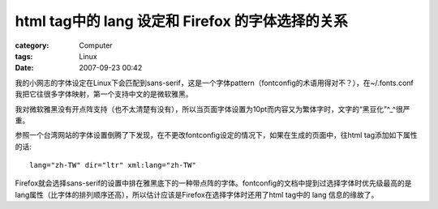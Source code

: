 ########################################################################
html tag中的 lang 设定和 Firefox 的字体选择的关系
########################################################################
:category: Computer
:tags: Linux
:date: 2007-09-23 00:42



我的小网志的字体设定在Linux下会匹配到sans-serif，这是一个字体pattern（fontconfig的术语用得对不？），在~/.fonts.conf 我把它往很多字体映射，第一个支持中文的是微软雅黑。

我对微软雅黑没有开点阵支持（也不太清楚有没有），所以当页面字体设置为10pt而内容又为繁体字时，文字的“黑豆化”^_^很严重。

参照一个台湾网站的字体设置倒腾了下发现，在不更改fontconfig设定的情况下，如果在生成的页面中，往html tag添加如下属性的话::

 lang="zh-TW" dir="ltr" xml:lang="zh-TW"

Firefox就会选择sans-serif的设置中排在雅黑底下的一种带点阵的字体。fontconfig的文档中提到过选择字体时优先级最高的是lang属性（比字体的排列顺序还高），所以估计应该是Firefox在选择字体时还用了html tag中的 lang 信息的缘故了。

